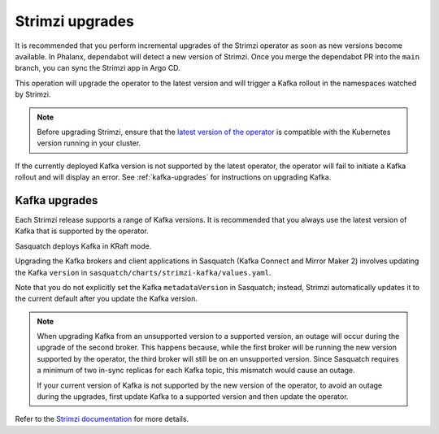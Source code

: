 .. _strimzi-updates:


################
Strimzi upgrades
################

It is recommended that you perform incremental upgrades of the Strimzi operator as soon as new versions become available.
In Phalanx, dependabot will detect a new version of Strimzi.
Once you merge the dependabot PR into the ``main`` branch, you can sync the Strimzi app in Argo CD.

This operation will upgrade the operator to the latest version and will trigger a Kafka rollout in the namespaces watched by Strimzi.

.. note::

    Before upgrading Strimzi, ensure that the `latest version of the operator`_ is compatible with the Kubernetes version running in your cluster.

If the currently deployed Kafka version is not supported by the latest operator, the operator will fail to initiate a Kafka rollout and will display an error.
See :ref:`kafka-upgrades` for instructions on upgrading Kafka.

.. _kafka-upgrades:

Kafka upgrades
==============

Each Strimzi release supports a range of Kafka versions.
It is recommended that you always use the latest version of Kafka that is supported by the operator.

Sasquatch deploys Kafka in KRaft mode.

Upgrading the Kafka brokers and client applications in Sasquatch (Kafka Connect and Mirror Maker 2) involves updating the Kafka ``version`` in ``sasquatch/charts/strimzi-kafka/values.yaml``.

Note that you do not explicitly set the Kafka ``metadataVersion`` in Sasquatch; instead, Strimzi automatically updates it to the current default after you update the Kafka version.

.. note::

    When upgrading Kafka from an unsupported version to a supported version, an outage will occur during the upgrade of the second broker.
    This happens because, while the first broker will be running the new version supported by the operator, the third broker will still be on an unsupported version.
    Since Sasquatch requires a minimum of two in-sync replicas for each Kafka topic, this mismatch would cause an outage.

    If your current version of Kafka is not supported by the new version of the operator, to avoid an outage during the upgrades, first update Kafka to a supported version and then update the operator.

Refer to the `Strimzi documentation`_ for more details.

.. _latest version of the operator: https://strimzi.io/downloads/

.. _Strimzi documentation: https://strimzi.io/docs/operators/in-development/deploying#proc-upgrade-kafka-kraft-str
